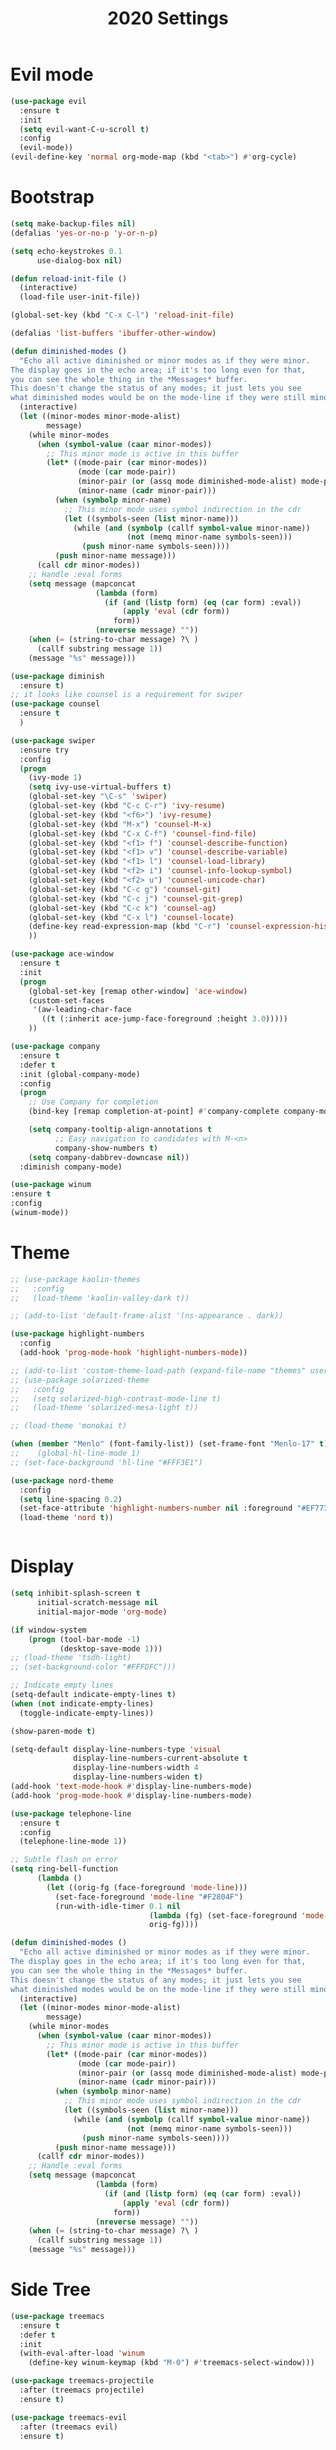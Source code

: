 #+TITLE: 2020 Settings

* Evil mode
#+BEGIN_SRC emacs-lisp
  (use-package evil
    :ensure t
    :init
    (setq evil-want-C-u-scroll t)
    :config
    (evil-mode))
  (evil-define-key 'normal org-mode-map (kbd "<tab>") #'org-cycle)
#+END_SRC 
* Bootstrap
#+BEGIN_SRC emacs-lisp
  (setq make-backup-files nil)
  (defalias 'yes-or-no-p 'y-or-n-p)

  (setq echo-keystrokes 0.1
        use-dialog-box nil)

  (defun reload-init-file ()
    (interactive)
    (load-file user-init-file))

  (global-set-key (kbd "C-x C-l") 'reload-init-file) 

  (defalias 'list-buffers 'ibuffer-other-window)

  (defun diminished-modes ()
    "Echo all active diminished or minor modes as if they were minor.
  The display goes in the echo area; if it's too long even for that,
  you can see the whole thing in the *Messages* buffer.
  This doesn't change the status of any modes; it just lets you see
  what diminished modes would be on the mode-line if they were still minor."
    (interactive)
    (let ((minor-modes minor-mode-alist)
          message)
      (while minor-modes
        (when (symbol-value (caar minor-modes))
          ;; This minor mode is active in this buffer
          (let* ((mode-pair (car minor-modes))
                 (mode (car mode-pair))
                 (minor-pair (or (assq mode diminished-mode-alist) mode-pair))
                 (minor-name (cadr minor-pair)))
            (when (symbolp minor-name)
              ;; This minor mode uses symbol indirection in the cdr
              (let ((symbols-seen (list minor-name)))
                (while (and (symbolp (callf symbol-value minor-name))
                            (not (memq minor-name symbols-seen)))
                  (push minor-name symbols-seen))))
            (push minor-name message)))
        (call cdr minor-modes))
      ;; Handle :eval forms
      (setq message (mapconcat
                     (lambda (form)
                       (if (and (listp form) (eq (car form) :eval))
                           (apply 'eval (cdr form))
                         form))
                     (nreverse message) ""))
      (when (= (string-to-char message) ?\ )
        (callf substring message 1))
      (message "%s" message)))

  (use-package diminish
    :ensure t)
  ;; it looks like counsel is a requirement for swiper
  (use-package counsel
    :ensure t
    )

  (use-package swiper
    :ensure try
    :config
    (progn
      (ivy-mode 1)
      (setq ivy-use-virtual-buffers t)
      (global-set-key "\C-s" 'swiper)
      (global-set-key (kbd "C-c C-r") 'ivy-resume)
      (global-set-key (kbd "<f6>") 'ivy-resume)
      (global-set-key (kbd "M-x") 'counsel-M-x)
      (global-set-key (kbd "C-x C-f") 'counsel-find-file)
      (global-set-key (kbd "<f1> f") 'counsel-describe-function)
      (global-set-key (kbd "<f1> v") 'counsel-describe-variable)
      (global-set-key (kbd "<f1> l") 'counsel-load-library)
      (global-set-key (kbd "<f2> i") 'counsel-info-lookup-symbol)
      (global-set-key (kbd "<f2> u") 'counsel-unicode-char)
      (global-set-key (kbd "C-c g") 'counsel-git)
      (global-set-key (kbd "C-c j") 'counsel-git-grep)
      (global-set-key (kbd "C-c k") 'counsel-ag)
      (global-set-key (kbd "C-x l") 'counsel-locate)
      (define-key read-expression-map (kbd "C-r") 'counsel-expression-history)
      ))

  (use-package ace-window
    :ensure t
    :init
    (progn
      (global-set-key [remap other-window] 'ace-window)
      (custom-set-faces
       '(aw-leading-char-face
         ((t (:inherit ace-jump-face-foreground :height 3.0))))) 
      ))

  (use-package company               
    :ensure t
    :defer t
    :init (global-company-mode)
    :config
    (progn
      ;; Use Company for completion
      (bind-key [remap completion-at-point] #'company-complete company-mode-map)

      (setq company-tooltip-align-annotations t
            ;; Easy navigation to candidates with M-<n>
            company-show-numbers t)
      (setq company-dabbrev-downcase nil))
    :diminish company-mode)

  (use-package winum
  :ensure t
  :config
  (winum-mode))

#+END_SRC
* Theme
#+BEGIN_SRC emacs-lisp
  ;; (use-package kaolin-themes
  ;;   :config
  ;;   (load-theme 'kaolin-valley-dark t))

  ;; (add-to-list 'default-frame-alist '(ns-appearance . dark))

  (use-package highlight-numbers
    :config
    (add-hook 'prog-mode-hook 'highlight-numbers-mode))

  ;; (add-to-list 'custom-theme-load-path (expand-file-name "themes" user-emacs-directory))
  ;; (use-package solarized-theme
  ;;   :config
  ;;   (setq solarized-high-contrast-mode-line t)
  ;;   (load-theme 'solarized-mesa-light t))

  ;; (load-theme 'monokai t)

  (when (member "Menlo" (font-family-list)) (set-frame-font "Menlo-17" t))
  ;;    (global-hl-line-mode 1)
  ;; (set-face-background 'hl-line "#FFF3E1")

  (use-package nord-theme
    :config
    (setq line-spacing 0.2)
    (set-face-attribute 'highlight-numbers-number nil :foreground "#EF7738")
    (load-theme 'nord t))


#+END_SRC
* Display
#+BEGIN_SRC emacs-lisp
  (setq inhibit-splash-screen t
        initial-scratch-message nil
        initial-major-mode 'org-mode)

  (if window-system
      (progn (tool-bar-mode -1)
             (desktop-save-mode 1)))
  ;; (load-theme 'tsdh-light)
  ;; (set-background-color "#FFFDFC")))

  ;; Indicate empty lines
  (setq-default indicate-empty-lines t)
  (when (not indicate-empty-lines)  
    (toggle-indicate-empty-lines))

  (show-paren-mode t)

  (setq-default display-line-numbers-type 'visual
                display-line-numbers-current-absolute t
                display-line-numbers-width 4
                display-line-numbers-widen t)
  (add-hook 'text-mode-hook #'display-line-numbers-mode)
  (add-hook 'prog-mode-hook #'display-line-numbers-mode)

  (use-package telephone-line
    :ensure t
    :config
    (telephone-line-mode 1))

  ;; Subtle flash on error
  (setq ring-bell-function
        (lambda ()
          (let ((orig-fg (face-foreground 'mode-line)))
            (set-face-foreground 'mode-line "#F2804F")
            (run-with-idle-timer 0.1 nil
                                 (lambda (fg) (set-face-foreground 'mode-line fg))
                                 orig-fg))))

  (defun diminished-modes ()
    "Echo all active diminished or minor modes as if they were minor.
  The display goes in the echo area; if it's too long even for that,
  you can see the whole thing in the *Messages* buffer.
  This doesn't change the status of any modes; it just lets you see
  what diminished modes would be on the mode-line if they were still minor."
    (interactive)
    (let ((minor-modes minor-mode-alist)
          message)
      (while minor-modes
        (when (symbol-value (caar minor-modes))
          ;; This minor mode is active in this buffer
          (let* ((mode-pair (car minor-modes))
                 (mode (car mode-pair))
                 (minor-pair (or (assq mode diminished-mode-alist) mode-pair))
                 (minor-name (cadr minor-pair)))
            (when (symbolp minor-name)
              ;; This minor mode uses symbol indirection in the cdr
              (let ((symbols-seen (list minor-name)))
                (while (and (symbolp (callf symbol-value minor-name))
                            (not (memq minor-name symbols-seen)))
                  (push minor-name symbols-seen))))
            (push minor-name message)))
        (callf cdr minor-modes))
      ;; Handle :eval forms
      (setq message (mapconcat
                     (lambda (form)
                       (if (and (listp form) (eq (car form) :eval))
                           (apply 'eval (cdr form))
                         form))
                     (nreverse message) ""))
      (when (= (string-to-char message) ?\ )
        (callf substring message 1))
      (message "%s" message)))
#+END_SRC
* Side Tree
#+BEGIN_SRC emacs-lisp
  (use-package treemacs
    :ensure t
    :defer t
    :init
    (with-eval-after-load 'winum
      (define-key winum-keymap (kbd "M-0") #'treemacs-select-window)))

  (use-package treemacs-projectile
    :after (treemacs projectile)
    :ensure t)

  (use-package treemacs-evil
    :after (treemacs evil)
    :ensure t)
#+END_SRC
* Org mode
#+BEGIN_SRC emacs-lisp
  (use-package org-bullets
    :ensure t
    :config
    (add-hook 'org-mode-hook 'org-bullets-mode))

  (setq org-log-done t
        org-todo-keywords '((sequence "TODO" "INPROGRESS" "DONE"))
        org-todo-keyword-faces '(("INPROGRESS" . (:foreground "blue" :weight bold))))
  (add-hook 'org-mode-hook
            (lambda ()
              (flyspell-mode)))

  (use-package writegood-mode
    :ensure t
    :config  
    (add-hook 'org-mode-hook
              (lambda ()
                (writegood-mode))))

  (setq org-src-tab-acts-natively t)
  (add-hook 'org-mode-hook 'org-indent-mode)
  (add-hook 'org-mode-hook (lambda () (abbrev-mode 1)))
#+END_SRC
* Git
#+BEGIN_SRC emacs-lisp
  (use-package magit
    :ensure t)

  (global-set-key (kbd "C-x g") 'magit-status)

  (use-package git-gutter
    :ensure t
    :config
    (global-git-gutter-mode t))

  (add-to-list 'auto-mode-alist '("\\.gitconfig$" . conf-mode))
  (add-hook 'with-editor-mode-hook 'evil-insert-state)
#+END_SRC
* Project
#+BEGIN_SRC emacs-lisp
  (use-package projectile
    :ensure t
    :config
    (projectile-mode +1)
    (define-key projectile-mode-map (kbd "C-c p") #'projectile-command-map))

#+END_SRC
* Language Support
** CSV 
#+BEGIN_SRC emacs-lisp
  (use-package csv-mode
    :ensure t
    :config
    (add-to-list 'auto-mode-alist '("\\.csv$" . csv-mode)))
#+END_SRC
** Clojure
#+BEGIN_SRC emacs-lisp
  (use-package cider
    :ensure t
    :pin melpa-stable)

  (add-hook 'clojure-mode-hook 'prettify-symbols-mode)

  (use-package flycheck-clj-kondo
    :ensure t)

  (use-package clojure-mode
    :mode (("\\.edn$" . clojure-mode))
    :config
    (progn
      (require 'flycheck-clj-kondo)
      (setq clojure-align-forms-automatically t)))
#+END_SRC
** Groovy
#+BEGIN_SRC emacs-lisp
  (use-package groovy-mode
    :ensure t
    :config
    (add-to-list 'auto-mode-alist '("\\[.groovy|Jenkinsfile]$" . groovy-mode)))


#+END_SRC
* Shell
#+BEGIN_SRC emacs-lisp
  (use-package exec-path-from-shell
    :ensure t)
  (when (memq window-system '(mac ns))
    (setenv "SHELL" "/bin/zsh")
    (exec-path-from-shell-initialize)
    (exec-path-from-shell-copy-envs
     '("PATH")))

  (use-package vterm
    :ensure t)
#+END_SRC
